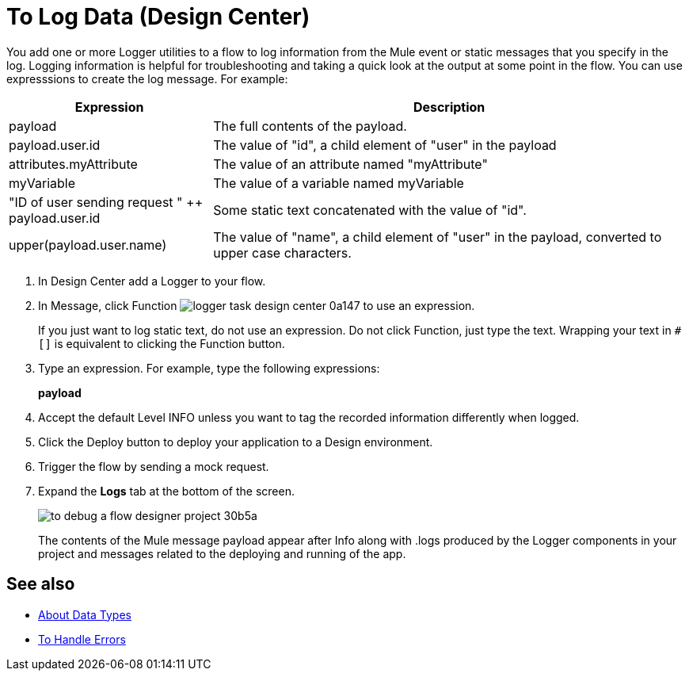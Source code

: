 = To Log Data (Design Center)
:keywords: mozart, deploy, environments

You add one or more Logger utilities to a flow to log information from the Mule event or static messages that you specify in the log. Logging information is helpful for troubleshooting and taking a quick look at the output at some point in the flow. You can use expresssions to create the log message. For example:

[%header,cols="30,70"]
|===
|Expression |Description
|payload | The full contents of the payload.
|payload.user.id | The value of "id", a child element of "user" in the payload
|attributes.myAttribute| The value of an attribute named "myAttribute"
|myVariable | The value of a variable named myVariable
|"ID of user sending request " ++ payload.user.id| Some static text concatenated with the value of "id".
|upper(payload.user.name)| The value of "name", a child element of "user" in the payload, converted to upper case characters.
|===

. In Design Center add a Logger to your flow.

. In Message, click Function image:logger-task-design-center-0a147.png[] to use an expression.
+
If you just want to log static text, do not use an expression. Do not click Function, just type the text. Wrapping your text in `#[]` is equivalent to clicking the Function button.

. Type an expression. For example, type the following expressions:
+
*payload*
+
. Accept the default Level INFO unless you want to tag the recorded information differently when logged.
. Click the Deploy button to deploy your application to a Design environment.

. Trigger the flow by sending a mock request.

. Expand the *Logs* tab at the bottom of the screen.
+
image:to-debug-a-flow-designer-project-30b5a.png[]
+
The contents of the Mule message payload appear after Info along with .logs produced by the Logger components in your project and messages related to the deploying and running of the app.


== See also

* link:/design-center/v/1.0/about-data-types[About Data Types]

* link:/design-center/v/1.0/error-handling-task-design-center[To Handle Errors]

